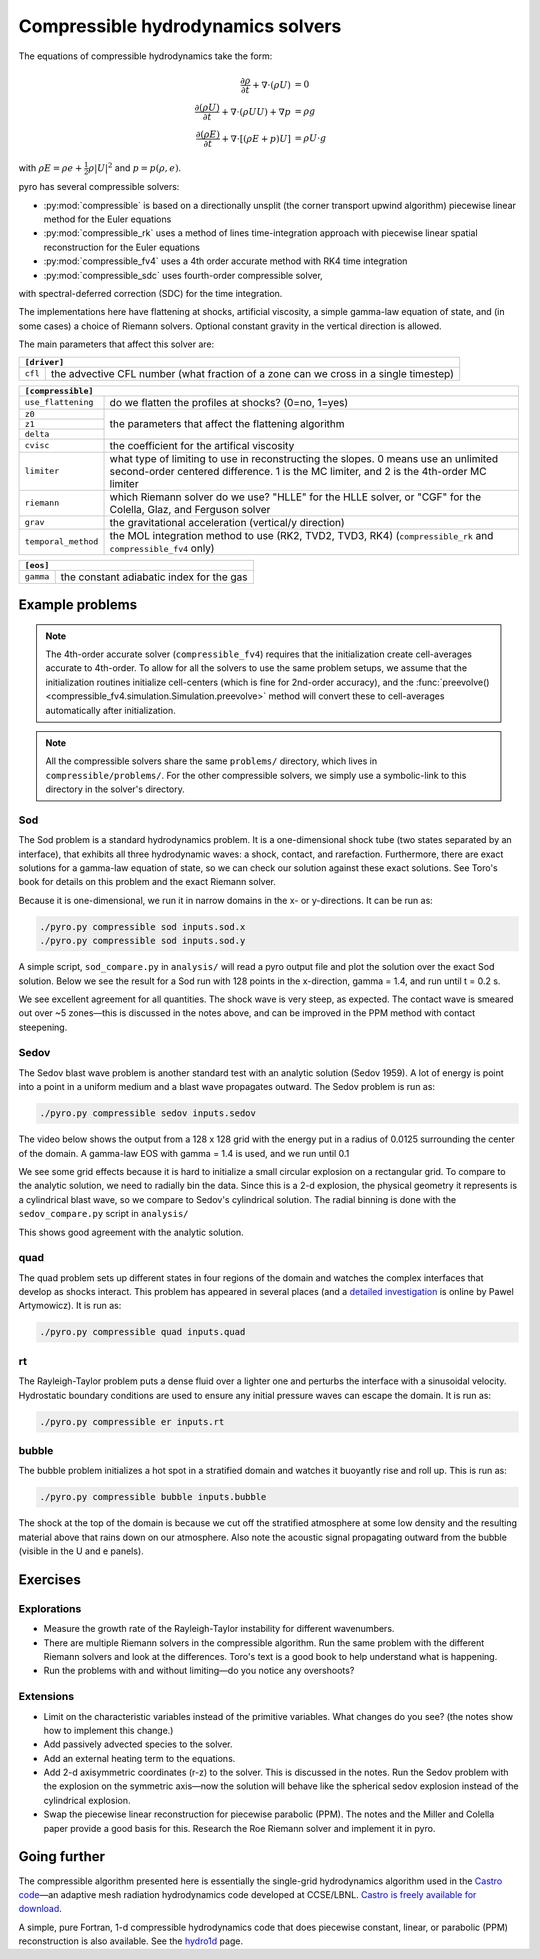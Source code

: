 Compressible hydrodynamics solvers
==================================

The equations of compressible hydrodynamics take the form:

.. math::

   \frac{\partial \rho}{\partial t} + \nabla \cdot (\rho U) &= 0 \\
   \frac{\partial (\rho U)}{\partial t} + \nabla \cdot (\rho U U) + \nabla p &= \rho g \\
   \frac{\partial (\rho E)}{\partial t} + \nabla \cdot [(\rho E + p ) U] &= \rho U \cdot g

with :math:`\rho E = \rho e + \frac{1}{2} \rho |U|^2` and :math:`p = p(\rho, e)`.

pyro has several compressible solvers:

* :py:mod:`compressible` is based on a directionally unsplit (the
  corner transport upwind algorithm) piecewise linear method for the
  Euler equations

* :py:mod:`compressible_rk` uses a method of lines time-integration
  approach with piecewise linear spatial reconstruction for the Euler
  equations

* :py:mod:`compressible_fv4` uses a 4th order accurate method with RK4
  time integration

* :py:mod:`compressible_sdc` uses fourth-order compressible solver,
with spectral-deferred correction (SDC) for the time integration.

The implementations here have flattening at shocks, artificial
viscosity, a simple gamma-law equation of state, and (in some cases) a
choice of Riemann solvers. Optional constant gravity in the vertical
direction is allowed.

The main parameters that affect this solver are:

+-----------------------------------------------------------------------------+
|``[driver]``                                                                 |
+==================+==========================================================+
|``cfl``           | the advective CFL number (what fraction of a zone can    |
|                  | we cross in a single timestep)                           |
+------------------+----------------------------------------------------------+

+-------------------------------------------------------------------------------+
|``[compressible]``                                                             |
+====================+==========================================================+
|``use_flattening``  | do we flatten the profiles at shocks? (0=no, 1=yes)      |
+--------------------+----------------------------------------------------------+
|``z0``              |                                                          |
+--------------------+                                                          |
|``z1``              | the parameters that affect the flattening algorithm      |
+--------------------+                                                          |
| ``delta``          |                                                          |
+--------------------+----------------------------------------------------------+
|``cvisc``           | the coefficient for the artifical viscosity              |
+--------------------+----------------------------------------------------------+
|``limiter``         | what type of limiting to use in reconstructing the       |
|                    | slopes. 0 means use an unlimited second-order centered   |
|                    | difference. 1 is the MC limiter, and 2 is the 4th-order  |
|                    | MC limiter                                               |
+--------------------+----------------------------------------------------------+
|``riemann``         | which Riemann solver do we use? "HLLE" for the HLLE      |
|                    | solver, or "CGF" for the Colella, Glaz, and Ferguson     |
|                    | solver                                                   |
+--------------------+----------------------------------------------------------+
|``grav``            | the gravitational acceleration (vertical/y direction)    |
+--------------------+----------------------------------------------------------+
|``temporal_method`` | the MOL integration method to use (RK2, TVD2, TVD3, RK4) |
|                    | (``compressible_rk`` and ``compressible_fv4`` only)      |
+--------------------+----------------------------------------------------------+

+-------------------------------------------------------------------------------+
|``[eos]``                                                                      |
+====================+==========================================================+
|``gamma``           | the constant adiabatic index for the gas                 |
+--------------------+----------------------------------------------------------+


Example problems
----------------

.. note::

   The 4th-order accurate solver (``compressible_fv4``) requires that
   the initialization create cell-averages accurate to 4th-order.  To
   allow for all the solvers to use the same problem setups, we assume
   that the initialization routines initialize cell-centers (which is
   fine for 2nd-order accuracy), and the
   :func:`preevolve() <compressible_fv4.simulation.Simulation.preevolve>` method will convert
   these to cell-averages automatically after initialization.

.. note::

   All the compressible solvers share the same ``problems/``
   directory, which lives in ``compressible/problems/``.  For the
   other compressible solvers, we simply use a symbolic-link to this
   directory in the solver's directory.

Sod
^^^

The Sod problem is a standard hydrodynamics problem. It is a
one-dimensional shock tube (two states separated by an interface),
that exhibits all three hydrodynamic waves: a shock, contact, and
rarefaction. Furthermore, there are exact solutions for a gamma-law
equation of state, so we can check our solution against these exact
solutions. See Toro's book for details on this problem and the exact
Riemann solver.

Because it is one-dimensional, we run it in narrow domains in the x- or y-directions. It can be run as:

.. code-block:: none

   ./pyro.py compressible sod inputs.sod.x
   ./pyro.py compressible sod inputs.sod.y

A simple script, ``sod_compare.py`` in ``analysis/`` will read a pyro output
file and plot the solution over the exact Sod solution. Below we see
the result for a Sod run with 128 points in the x-direction, gamma =
1.4, and run until t = 0.2 s.

.. image:: sod_compare.png
   :align: center

We see excellent agreement for all quantities. The shock wave is very
steep, as expected. The contact wave is smeared out over ~5 zones—this
is discussed in the notes above, and can be improved in the PPM method
with contact steepening.

Sedov
^^^^^

The Sedov blast wave problem is another standard test with an analytic
solution (Sedov 1959). A lot of energy is point into a point in a
uniform medium and a blast wave propagates outward. The Sedov problem
is run as:

.. code-block:: none

   ./pyro.py compressible sedov inputs.sedov

The video below shows the output from a 128 x 128 grid with the energy
put in a radius of 0.0125 surrounding the center of the domain. A
gamma-law EOS with gamma = 1.4 is used, and we run until 0.1

.. raw:: html

    <div style="position: relative; padding-bottom: 75%; height: 0; overflow: hidden; max-width: 100%; height: auto;">
        <iframe src="https://www.youtube.com/embed/1JO6By78p9E?rel=0" frameborder="0" allowfullscreen style="position: absolute; top: 0; left: 0; width: 100%; height: 100%;"></iframe>
    </div><br>

We see some grid effects because it is hard to initialize a small
circular explosion on a rectangular grid. To compare to the analytic
solution, we need to radially bin the data. Since this is a 2-d
explosion, the physical geometry it represents is a cylindrical blast
wave, so we compare to Sedov's cylindrical solution. The radial
binning is done with the ``sedov_compare.py`` script in ``analysis/``

.. image:: sedov_compare.png
   :align: center

This shows good agreement with the analytic solution.


quad
^^^^

The quad problem sets up different states in four regions of the
domain and watches the complex interfaces that develop as shocks
interact. This problem has appeared in several places (and a `detailed
investigation
<http://planets.utsc.utoronto.ca/~pawel/Riemann.hydro.html>`_ is
online by Pawel Artymowicz). It is run as:

.. code-block:: none

   ./pyro.py compressible quad inputs.quad

.. image:: quad.png
   :align: center


rt
^^

The Rayleigh-Taylor problem puts a dense fluid over a lighter one and
perturbs the interface with a sinusoidal velocity. Hydrostatic
boundary conditions are used to ensure any initial pressure waves can
escape the domain. It is run as:

.. code-block:: none

   ./pyro.py compressible er inputs.rt

.. raw:: html

    <div style="position: relative; padding-bottom: 56.25%; height: 0; overflow: hidden; max-width: 100%; height: auto;">
        <iframe src="https://www.youtube.com/embed/P4zmObEYCOs?rel=0" frameborder="0" allowfullscreen style="position: absolute; top: 0; left: 0; width: 100%; height: 100%;"></iframe>
    </div><br>



bubble
^^^^^^

The bubble problem initializes a hot spot in a stratified domain and
watches it buoyantly rise and roll up. This is run as:

.. code-block:: none

   ./pyro.py compressible bubble inputs.bubble


.. image:: bubble.png
   :align: center

The shock at the top of the domain is because we cut off the
stratified atmosphere at some low density and the resulting material
above that rains down on our atmosphere. Also note the acoustic signal
propagating outward from the bubble (visible in the U and e panels).

Exercises
---------

Explorations
^^^^^^^^^^^^

* Measure the growth rate of the Rayleigh-Taylor instability for
  different wavenumbers.

* There are multiple Riemann solvers in the compressible
  algorithm. Run the same problem with the different Riemann solvers
  and look at the differences. Toro's text is a good book to help
  understand what is happening.

* Run the problems with and without limiting—do you notice any overshoots?


Extensions
^^^^^^^^^^

* Limit on the characteristic variables instead of the primitive
  variables. What changes do you see? (the notes show how to implement
  this change.)

* Add passively advected species to the solver.

* Add an external heating term to the equations.

* Add 2-d axisymmetric coordinates (r-z) to the solver. This is
  discussed in the notes. Run the Sedov problem with the explosion on
  the symmetric axis—now the solution will behave like the spherical
  sedov explosion instead of the cylindrical explosion.

* Swap the piecewise linear reconstruction for piecewise parabolic
  (PPM). The notes and the Miller and Colella paper provide a good basis
  for this.  Research the Roe Riemann solver and implement it in pyro.


Going further
-------------

The compressible algorithm presented here is essentially the
single-grid hydrodynamics algorithm used in the `Castro code <https://amrex-astro.github.io/Castro/>`_—an
adaptive mesh radiation hydrodynamics code developed at
CCSE/LBNL. `Castro is freely available for download <https://github.com/AMReX-Astro/Castro>`_.

A simple, pure Fortran, 1-d compressible hydrodynamics code that does
piecewise constant, linear, or parabolic (PPM) reconstruction is also
available. See the `hydro1d <https://zingale.github.io/hydro1d/>`_ page.
